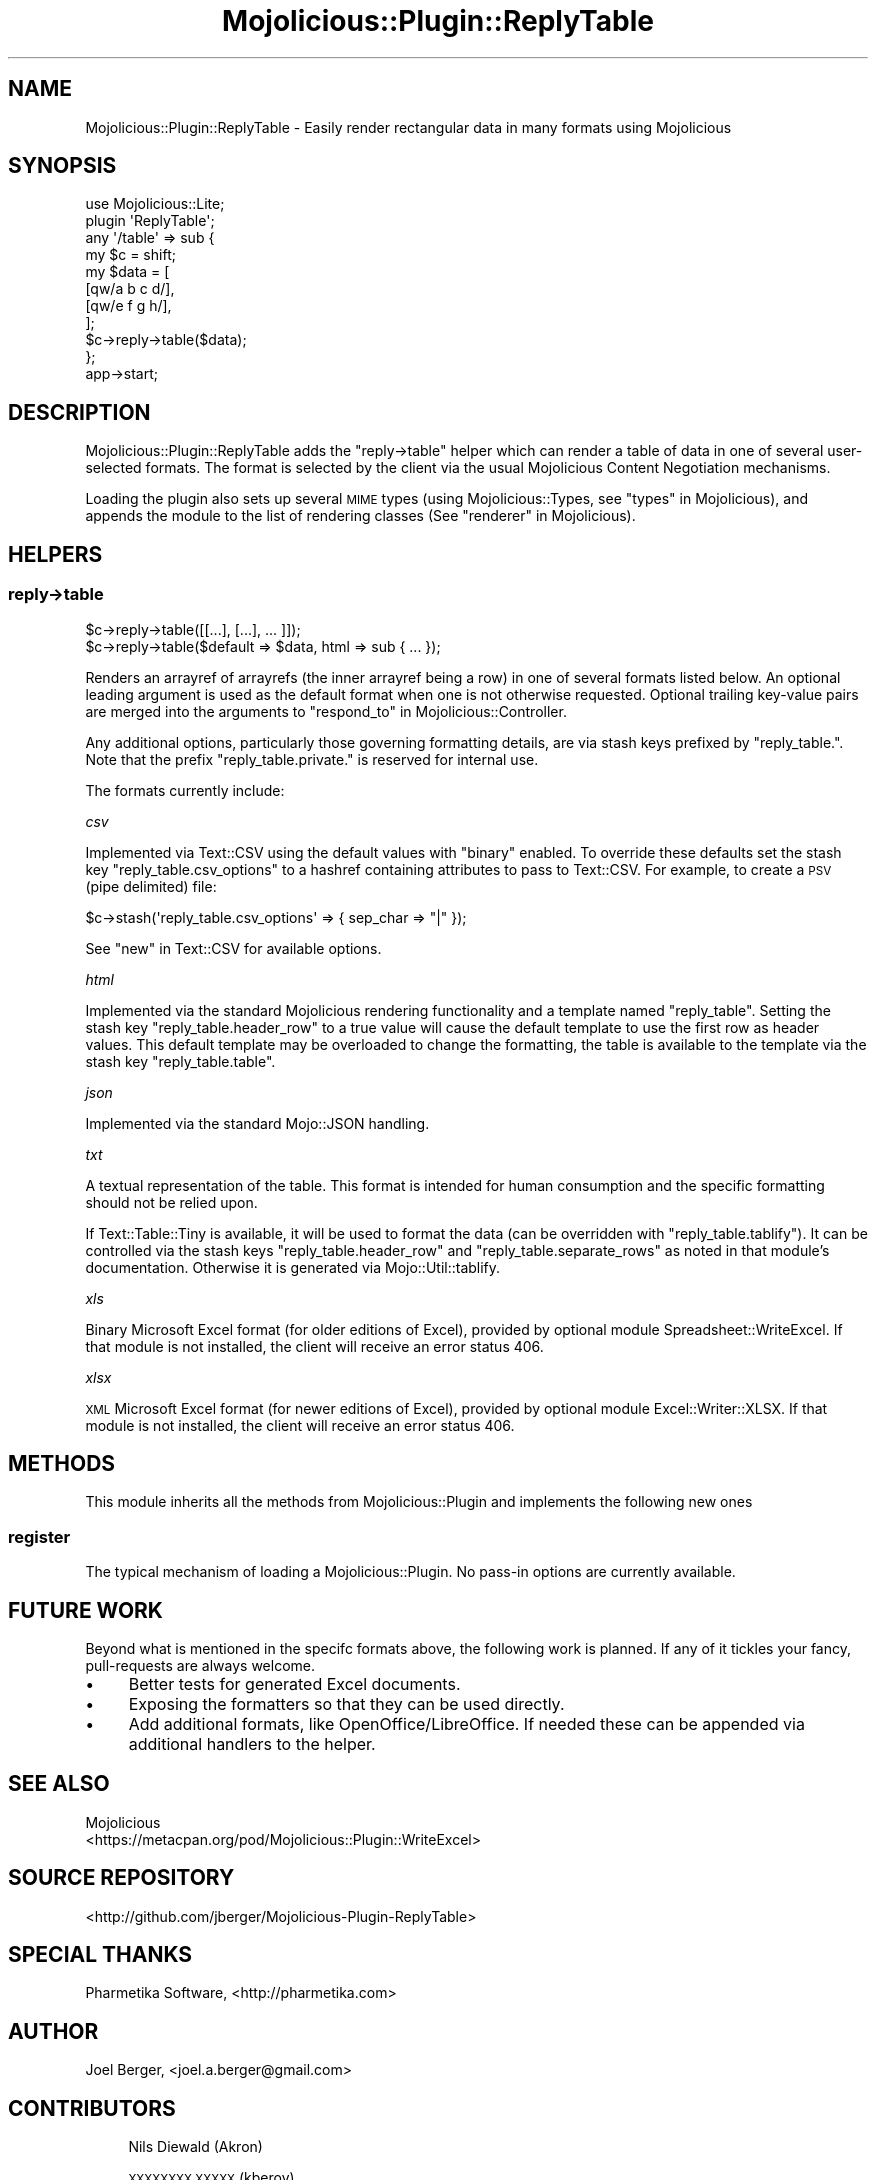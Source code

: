 .\" Automatically generated by Pod::Man 4.14 (Pod::Simple 3.40)
.\"
.\" Standard preamble:
.\" ========================================================================
.de Sp \" Vertical space (when we can't use .PP)
.if t .sp .5v
.if n .sp
..
.de Vb \" Begin verbatim text
.ft CW
.nf
.ne \\$1
..
.de Ve \" End verbatim text
.ft R
.fi
..
.\" Set up some character translations and predefined strings.  \*(-- will
.\" give an unbreakable dash, \*(PI will give pi, \*(L" will give a left
.\" double quote, and \*(R" will give a right double quote.  \*(C+ will
.\" give a nicer C++.  Capital omega is used to do unbreakable dashes and
.\" therefore won't be available.  \*(C` and \*(C' expand to `' in nroff,
.\" nothing in troff, for use with C<>.
.tr \(*W-
.ds C+ C\v'-.1v'\h'-1p'\s-2+\h'-1p'+\s0\v'.1v'\h'-1p'
.ie n \{\
.    ds -- \(*W-
.    ds PI pi
.    if (\n(.H=4u)&(1m=24u) .ds -- \(*W\h'-12u'\(*W\h'-12u'-\" diablo 10 pitch
.    if (\n(.H=4u)&(1m=20u) .ds -- \(*W\h'-12u'\(*W\h'-8u'-\"  diablo 12 pitch
.    ds L" ""
.    ds R" ""
.    ds C` ""
.    ds C' ""
'br\}
.el\{\
.    ds -- \|\(em\|
.    ds PI \(*p
.    ds L" ``
.    ds R" ''
.    ds C`
.    ds C'
'br\}
.\"
.\" Escape single quotes in literal strings from groff's Unicode transform.
.ie \n(.g .ds Aq \(aq
.el       .ds Aq '
.\"
.\" If the F register is >0, we'll generate index entries on stderr for
.\" titles (.TH), headers (.SH), subsections (.SS), items (.Ip), and index
.\" entries marked with X<> in POD.  Of course, you'll have to process the
.\" output yourself in some meaningful fashion.
.\"
.\" Avoid warning from groff about undefined register 'F'.
.de IX
..
.nr rF 0
.if \n(.g .if rF .nr rF 1
.if (\n(rF:(\n(.g==0)) \{\
.    if \nF \{\
.        de IX
.        tm Index:\\$1\t\\n%\t"\\$2"
..
.        if !\nF==2 \{\
.            nr % 0
.            nr F 2
.        \}
.    \}
.\}
.rr rF
.\"
.\" Accent mark definitions (@(#)ms.acc 1.5 88/02/08 SMI; from UCB 4.2).
.\" Fear.  Run.  Save yourself.  No user-serviceable parts.
.    \" fudge factors for nroff and troff
.if n \{\
.    ds #H 0
.    ds #V .8m
.    ds #F .3m
.    ds #[ \f1
.    ds #] \fP
.\}
.if t \{\
.    ds #H ((1u-(\\\\n(.fu%2u))*.13m)
.    ds #V .6m
.    ds #F 0
.    ds #[ \&
.    ds #] \&
.\}
.    \" simple accents for nroff and troff
.if n \{\
.    ds ' \&
.    ds ` \&
.    ds ^ \&
.    ds , \&
.    ds ~ ~
.    ds /
.\}
.if t \{\
.    ds ' \\k:\h'-(\\n(.wu*8/10-\*(#H)'\'\h"|\\n:u"
.    ds ` \\k:\h'-(\\n(.wu*8/10-\*(#H)'\`\h'|\\n:u'
.    ds ^ \\k:\h'-(\\n(.wu*10/11-\*(#H)'^\h'|\\n:u'
.    ds , \\k:\h'-(\\n(.wu*8/10)',\h'|\\n:u'
.    ds ~ \\k:\h'-(\\n(.wu-\*(#H-.1m)'~\h'|\\n:u'
.    ds / \\k:\h'-(\\n(.wu*8/10-\*(#H)'\z\(sl\h'|\\n:u'
.\}
.    \" troff and (daisy-wheel) nroff accents
.ds : \\k:\h'-(\\n(.wu*8/10-\*(#H+.1m+\*(#F)'\v'-\*(#V'\z.\h'.2m+\*(#F'.\h'|\\n:u'\v'\*(#V'
.ds 8 \h'\*(#H'\(*b\h'-\*(#H'
.ds o \\k:\h'-(\\n(.wu+\w'\(de'u-\*(#H)/2u'\v'-.3n'\*(#[\z\(de\v'.3n'\h'|\\n:u'\*(#]
.ds d- \h'\*(#H'\(pd\h'-\w'~'u'\v'-.25m'\f2\(hy\fP\v'.25m'\h'-\*(#H'
.ds D- D\\k:\h'-\w'D'u'\v'-.11m'\z\(hy\v'.11m'\h'|\\n:u'
.ds th \*(#[\v'.3m'\s+1I\s-1\v'-.3m'\h'-(\w'I'u*2/3)'\s-1o\s+1\*(#]
.ds Th \*(#[\s+2I\s-2\h'-\w'I'u*3/5'\v'-.3m'o\v'.3m'\*(#]
.ds ae a\h'-(\w'a'u*4/10)'e
.ds Ae A\h'-(\w'A'u*4/10)'E
.    \" corrections for vroff
.if v .ds ~ \\k:\h'-(\\n(.wu*9/10-\*(#H)'\s-2\u~\d\s+2\h'|\\n:u'
.if v .ds ^ \\k:\h'-(\\n(.wu*10/11-\*(#H)'\v'-.4m'^\v'.4m'\h'|\\n:u'
.    \" for low resolution devices (crt and lpr)
.if \n(.H>23 .if \n(.V>19 \
\{\
.    ds : e
.    ds 8 ss
.    ds o a
.    ds d- d\h'-1'\(ga
.    ds D- D\h'-1'\(hy
.    ds th \o'bp'
.    ds Th \o'LP'
.    ds ae ae
.    ds Ae AE
.\}
.rm #[ #] #H #V #F C
.\" ========================================================================
.\"
.IX Title "Mojolicious::Plugin::ReplyTable 3"
.TH Mojolicious::Plugin::ReplyTable 3 "2020-06-02" "perl v5.32.0" "User Contributed Perl Documentation"
.\" For nroff, turn off justification.  Always turn off hyphenation; it makes
.\" way too many mistakes in technical documents.
.if n .ad l
.nh
.SH "NAME"
Mojolicious::Plugin::ReplyTable \- Easily render rectangular data in many formats using Mojolicious
.SH "SYNOPSIS"
.IX Header "SYNOPSIS"
.Vb 2
\&  use Mojolicious::Lite;
\&  plugin \*(AqReplyTable\*(Aq;
\&
\&  any \*(Aq/table\*(Aq => sub {
\&    my $c = shift;
\&    my $data = [
\&      [qw/a b c d/],
\&      [qw/e f g h/],
\&    ];
\&    $c\->reply\->table($data);
\&  };
\&
\&  app\->start;
.Ve
.SH "DESCRIPTION"
.IX Header "DESCRIPTION"
Mojolicious::Plugin::ReplyTable adds the \f(CW\*(C`reply\->table\*(C'\fR helper which can render a table of data in one of several user-selected formats.
The format is selected by the client via the usual Mojolicious Content Negotiation mechanisms.
.PP
Loading the plugin also sets up several \s-1MIME\s0 types (using Mojolicious::Types, see \*(L"types\*(R" in Mojolicious), and appends the module to the list of rendering classes (See \*(L"renderer\*(R" in Mojolicious).
.SH "HELPERS"
.IX Header "HELPERS"
.SS "reply\->table"
.IX Subsection "reply->table"
.Vb 2
\&  $c\->reply\->table([[...], [...], ... ]]);
\&  $c\->reply\->table($default => $data, html => sub { ... });
.Ve
.PP
Renders an arrayref of arrayrefs (the inner arrayref being a row) in one of several formats listed below.
An optional leading argument is used as the default format when one is not otherwise requested.
Optional trailing key-value pairs are merged into the arguments to \*(L"respond_to\*(R" in Mojolicious::Controller.
.PP
Any additional options, particularly those governing formatting details, are via stash keys prefixed by \f(CW\*(C`reply_table.\*(C'\fR.
Note that the prefix \f(CW\*(C`reply_table.private.\*(C'\fR is reserved for internal use.
.PP
The formats currently include:
.PP
\fIcsv\fR
.IX Subsection "csv"
.PP
Implemented via Text::CSV using the default values with \f(CW\*(C`binary\*(C'\fR enabled.
To override these defaults set the stash key \f(CW\*(C`reply_table.csv_options\*(C'\fR to a hashref containing attributes to pass to Text::CSV.
For example, to create a \s-1PSV\s0 (pipe delimited) file:
.PP
.Vb 1
\&  $c\->stash(\*(Aqreply_table.csv_options\*(Aq => { sep_char => "|" });
.Ve
.PP
See \*(L"new\*(R" in Text::CSV for available options.
.PP
\fIhtml\fR
.IX Subsection "html"
.PP
Implemented via the standard Mojolicious rendering functionality and a template named \f(CW\*(C`reply_table\*(C'\fR.
Setting the stash key \f(CW\*(C`reply_table.header_row\*(C'\fR to a true value will cause the default template to use the first row as header values.
This default template may be overloaded to change the formatting, the table is available to the template via the stash key \f(CW\*(C`reply_table.table\*(C'\fR.
.PP
\fIjson\fR
.IX Subsection "json"
.PP
Implemented via the standard Mojo::JSON handling.
.PP
\fItxt\fR
.IX Subsection "txt"
.PP
A textual representation of the table.
This format is intended for human consumption and the specific formatting should not be relied upon.
.PP
If Text::Table::Tiny is available, it will be used to format the data (can be overridden with \f(CW\*(C`reply_table.tablify\*(C'\fR).
It can be controlled via the stash keys \f(CW\*(C`reply_table.header_row\*(C'\fR and \f(CW\*(C`reply_table.separate_rows\*(C'\fR as noted in that module's documentation.
Otherwise it is generated via Mojo::Util::tablify.
.PP
\fIxls\fR
.IX Subsection "xls"
.PP
Binary Microsoft Excel format (for older editions of Excel), provided by optional module Spreadsheet::WriteExcel.
If that module is not installed, the client will receive an error status 406.
.PP
\fIxlsx\fR
.IX Subsection "xlsx"
.PP
\&\s-1XML\s0 Microsoft Excel format (for newer editions of Excel), provided by optional module Excel::Writer::XLSX.
If that module is not installed, the client will receive an error status 406.
.SH "METHODS"
.IX Header "METHODS"
This module inherits all the methods from Mojolicious::Plugin and implements the following new ones
.SS "register"
.IX Subsection "register"
The typical mechanism of loading a Mojolicious::Plugin.
No pass-in options are currently available.
.SH "FUTURE WORK"
.IX Header "FUTURE WORK"
Beyond what is mentioned in the specifc formats above, the following work is planned.
If any of it tickles your fancy, pull-requests are always welcome.
.IP "\(bu" 4
Better tests for generated Excel documents.
.IP "\(bu" 4
Exposing the formatters so that they can be used directly.
.IP "\(bu" 4
Add additional formats, like OpenOffice/LibreOffice.
If needed these can be appended via additional handlers to the helper.
.SH "SEE ALSO"
.IX Header "SEE ALSO"
.IP "Mojolicious" 4
.IX Item "Mojolicious"
.PD 0
.IP "<https://metacpan.org/pod/Mojolicious::Plugin::WriteExcel>" 4
.IX Item "<https://metacpan.org/pod/Mojolicious::Plugin::WriteExcel>"
.PD
.SH "SOURCE REPOSITORY"
.IX Header "SOURCE REPOSITORY"
<http://github.com/jberger/Mojolicious\-Plugin\-ReplyTable>
.SH "SPECIAL THANKS"
.IX Header "SPECIAL THANKS"
Pharmetika Software, <http://pharmetika.com>
.SH "AUTHOR"
.IX Header "AUTHOR"
Joel Berger, <joel.a.berger@gmail.com>
.SH "CONTRIBUTORS"
.IX Header "CONTRIBUTORS"
.RS 4
Nils Diewald (Akron)
.Sp
\&\s-1XXXXXXXX XXXXX\s0 (kberov)
.Sp
Ryan Perry
.Sp
Ilya Chesnokov (ichesnokov)
.RE
.SH "COPYRIGHT AND LICENSE"
.IX Header "COPYRIGHT AND LICENSE"
Copyright (C) 2015 by \*(L"\s-1AUTHOR\*(R"\s0 and \*(L"\s-1CONTRIBUTORS\*(R"\s0.
This library is free software; you can redistribute it and/or modify
it under the same terms as Perl itself.
